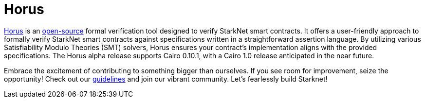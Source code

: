 [id="horus"]

= Horus

https://nethermind.io/horus/[Horus] is an https://github.com/NethermindEth/horus-checker[open-source] formal verification tool designed to verify StarkNet smart contracts. It offers a user-friendly approach to formally verify StarkNet smart contracts against specifications written in a straightforward assertion language. By utilizing various Satisfiability Modulo Theories (SMT) solvers, Horus ensures your contract's implementation aligns with the provided specifications. The Horus alpha release supports Cairo 0.10.1, with a Cairo 1.0 release anticipated in the near future.



Embrace the excitement of contributing to something bigger than ourselves. If you see room for improvement, seize the opportunity! Check out our https://github.com/starknet-edu/starknetbook/blob/main/CONTRIBUTING.adoc[guidelines] and join our vibrant community. Let's fearlessly build Starknet! 
____
